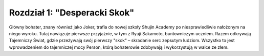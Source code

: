 ===============================
Rozdział 1: "Desperacki Skok"
===============================

Główny bohater, znany również jako Joker, trafia do nowej szkoły Shujin Academy po niesprawiedliwie nałożonym na niego wyroku. Tutaj nawiązuje pierwsze przyjaźnie, w tym z Ryuji Sakamoto, buntowniczym uczniem. Razem odkrywają Tajemniczy Świat, gdzie przeżywają swój pierwszy "skok" – skradanie serc zepsutym ludziom. Wszystko to jest wprowadzeniem do tajemniczej mocy Person, którą bohaterowie zdobywają i wykorzystują w walce ze złem.
